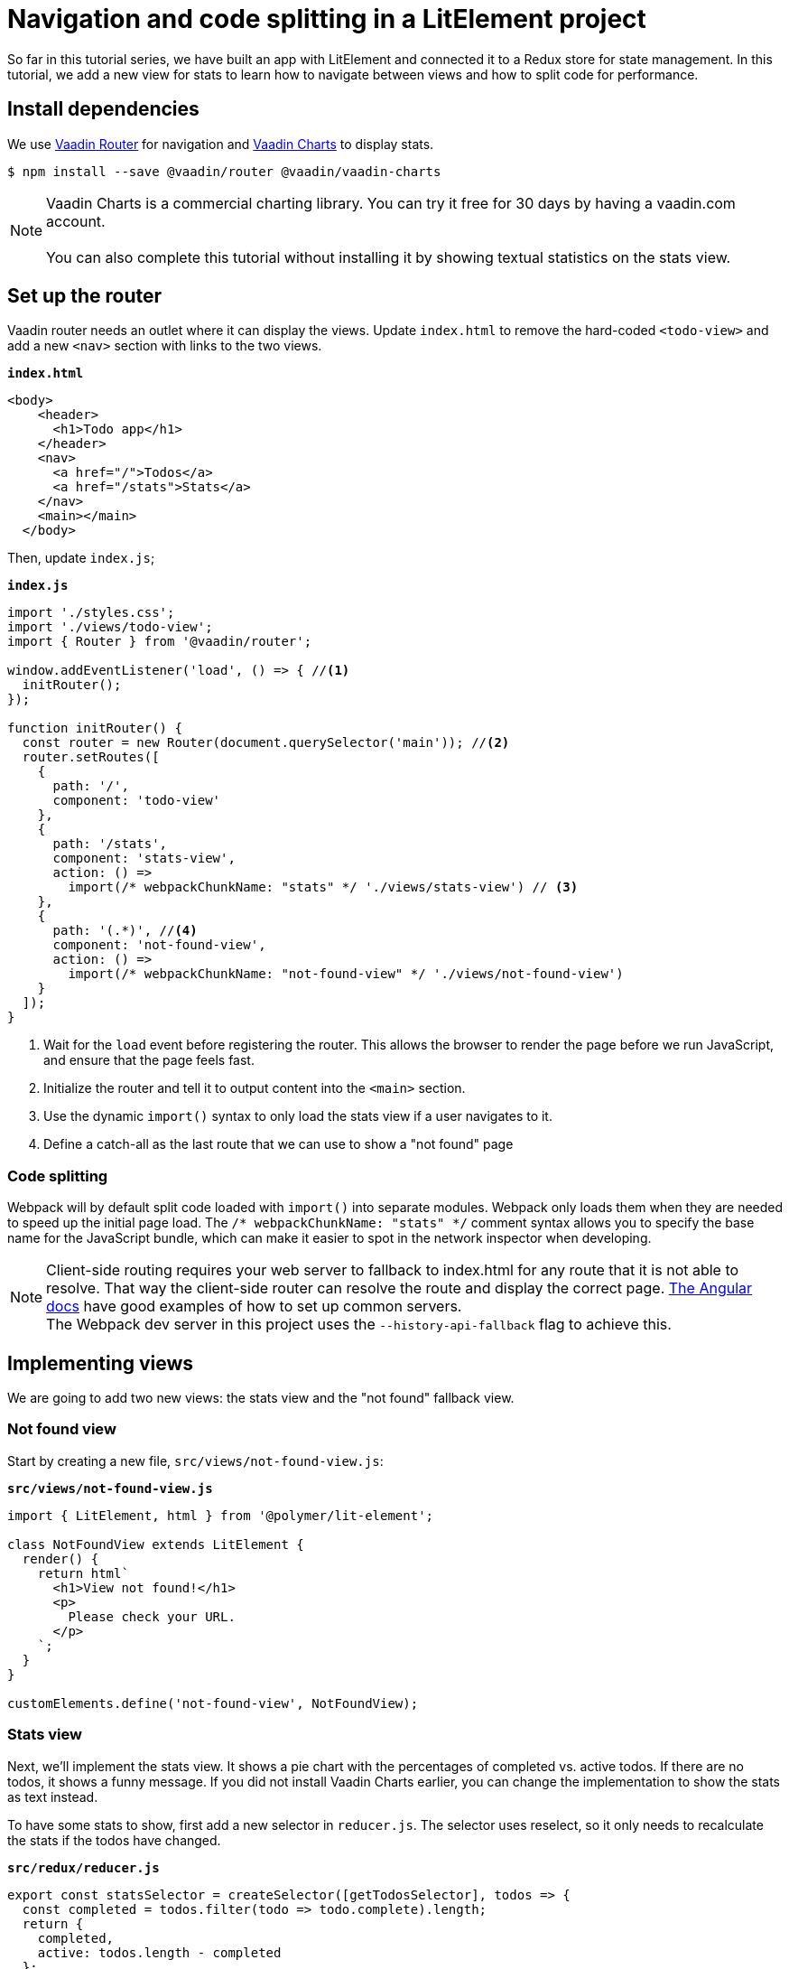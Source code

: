 = Navigation and code splitting in a LitElement project

:title: Navigation and code splitting in a LitElement project
:authors: marcus
:type: text, video
:description: This tutorial teaches you how to do navigation and code splitting in a LitElement based project.
:repo: https://github.com/vaadin-learning-center/frontend/lit-element-tutorial
:linkattrs:
:imagesdir: ./images

So far in this tutorial series, we have built an app with LitElement and connected it to a Redux store for state management. In this tutorial, we add a new view for stats to learn how to navigate between views and how to split code for performance.

== Install dependencies

We use  https://vaadin.com/router[Vaadin Router^] for navigation and https://vaadin.com/charts[Vaadin Charts^] to display stats. 

[source,terminal]
$ npm install --save @vaadin/router @vaadin/vaadin-charts

NOTE: Vaadin Charts is a commercial charting library. You can try it free for 30 days by having a vaadin.com account. +
 +  
You can also complete this tutorial without installing it by showing textual statistics on the stats view.

== Set up the router
Vaadin router needs an outlet where it can display the views. Update `index.html` to remove the hard-coded `<todo-view>` and add a new `<nav>` section with links to the two views. 

.`*index.html*`
[source,html]
----
<body>
    <header>
      <h1>Todo app</h1>
    </header>
    <nav>
      <a href="/">Todos</a> 
      <a href="/stats">Stats</a>
    </nav>
    <main></main>
  </body>
----

Then, update `index.js`;

.`*index.js*`
[source,javascript]
----
import './styles.css';
import './views/todo-view';
import { Router } from '@vaadin/router';

window.addEventListener('load', () => { //<1>
  initRouter();
});

function initRouter() {
  const router = new Router(document.querySelector('main')); //<2>
  router.setRoutes([
    {
      path: '/',
      component: 'todo-view'
    },
    {
      path: '/stats',
      component: 'stats-view',
      action: () =>
        import(/* webpackChunkName: "stats" */ './views/stats-view') // <3>
    },
    {
      path: '(.*)', //<4>
      component: 'not-found-view',
      action: () =>
        import(/* webpackChunkName: "not-found-view" */ './views/not-found-view')
    }
  ]);
}
----
<1> Wait for the `load` event before registering the router. This allows the browser to render the page before we run JavaScript, and ensure that the page feels fast.
<2> Initialize the router and tell it to output content into the `<main>` section.
<3> Use the dynamic `import()` syntax to only load the stats view if a user navigates to it. 
<4> Define a catch-all as the last route that we can use to show a "not found" page

=== Code splitting
Webpack will by default split code loaded with `import()` into separate modules. Webpack only loads them when they are needed to speed up the initial page load. The `/* webpackChunkName: "stats" */` comment syntax allows you to specify the base name for the JavaScript bundle, which can make it easier to spot in the network inspector when developing.

NOTE: Client-side routing requires your web server to fallback to index.html for any route that it is not able to resolve. That way the client-side router can resolve the route and display the correct page.  https://angular.io/guide/deployment#routed-apps-must-fallback-to-indexhtml[The Angular docs^] have good examples of how to set up common servers. + 
The Webpack dev server in this project uses the `--history-api-fallback` flag to achieve this.

== Implementing views
We are going to add two new views: the stats view and the "not found" fallback view. 

=== Not found view
Start by creating a new file, `src/views/not-found-view.js`:

.`*src/views/not-found-view.js*`
[source,javascript]
----
import { LitElement, html } from '@polymer/lit-element';

class NotFoundView extends LitElement {
  render() {
    return html`
      <h1>View not found!</h1>
      <p>
        Please check your URL.
      </p>
    `;
  }
}

customElements.define('not-found-view', NotFoundView);
----

=== Stats view
Next, we'll implement the stats view. It shows a pie chart with the percentages of completed vs. active todos. If there are no todos, it shows a funny message. If you did not install Vaadin Charts earlier, you can change the implementation to show the stats as text instead.

To have some stats to show, first add a new selector in `reducer.js`. The selector uses reselect, so it only needs to recalculate the stats if the todos have changed.

.`*src/redux/reducer.js*`
[source,javascript]
----
export const statsSelector = createSelector([getTodosSelector], todos => {
  const completed = todos.filter(todo => todo.complete).length;
  return {
    completed,
    active: todos.length - completed
  };
});

----

Then create a new file `stats-view.js` in the `views`-folder, :

.`*src/views/stats-view.js*`
[source,javascript]
----
import { LitElement, html } from '@polymer/lit-element';
import { connect } from 'pwa-helpers';
import { store } from '../redux/store.js';
import { statsSelector } from '../redux/reducer.js';
import '@vaadin/vaadin-charts';

class StatsView extends connect(store)(LitElement) { //<1>
  static get properties() {
    return {
      chartConfig: { type: Object } //<2>
    };
  }

  stateChanged(state) {
    const stats = statsSelector(state);
    this.chartConfig = [ //<3>
      { name: 'Completed', y: stats.completed },
      { name: 'Active', y: stats.active }
    ];

    this.hasTodos = state.todos.length > 0; //<4>
  }
}

customElements.define('stats-view', StatsView);
----
<1> Connect the view to the Redux store
<2> Define a property for the chart configuration. We want the view to get updated any time it changes.
<3> Construct a config object for Vaadin Charts based on the stats selector
<4> Track if there are any todos to show the chart conditionally.


Then, define the template in the `render()` method.

.`*src/views/stats-view.js*`
[source,javascript]
----
render() {
    return html`
      <style>
        :host {
          display: block;
        }
        #chart {
          margin: 50px auto;
        }
      </style>

      ${this.getChart()} //<1>
    `;
  }

  getChart() {
    if (this.hasTodos) { //<2>
      return html`
        <vaadin-chart type="pie">
          <vaadin-chart-series
            .values="${this.chartConfig}"
          ></vaadin-chart-series>
        </vaadin-chart>
      `;
    } else {
      return html`
        <p>Nothing to do! 🌴🍻☀️</p>
      `;
    }
  }
----
<1> Split out the chart into a helper method. 
<2> If there are todos, return a template with a `vaadin-chart`, otherwise return a simple message.

.Navigating to the stats view
image::stats-view.gif[Navigating to the stats view]

== Building for production
Finally, we'll do a production build of the app and see that our code splitting works as intended.

[source,terminal]
$ npm run prod

.Webpack output
image::webpack-output.png[Webpack output]

You can see that there are now three principal JavaScript bundles: `main.js`, `stats.js` + `vendors~stats.js`, and `not-found-view.js`. By splitting out the stats view into a deferred bundle, users that are only viewing the todo-view do not need to download the charts library. 

You can try this out by serving the `dist` folder with a web server. 

.Lazy loading on navigation
image::lazy-load-bundle.gif[Lazy loading on navigation]

== Next
In the first four steps, we built an app with LitElement, hooked it up to a Redux store, and implemented navigation with code splitting. 

In the final part of the series, we'll turn the application into an offline-capable Progressive Web App (PWA) by registering a ServiceWorker and storing the state in localstorage. 